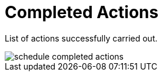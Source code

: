 [[ref.webui.schedule.compl]]
= Completed Actions

List of actions successfully carried out.

image::schedule_completed_actions.png[scaledwidth=80%]
